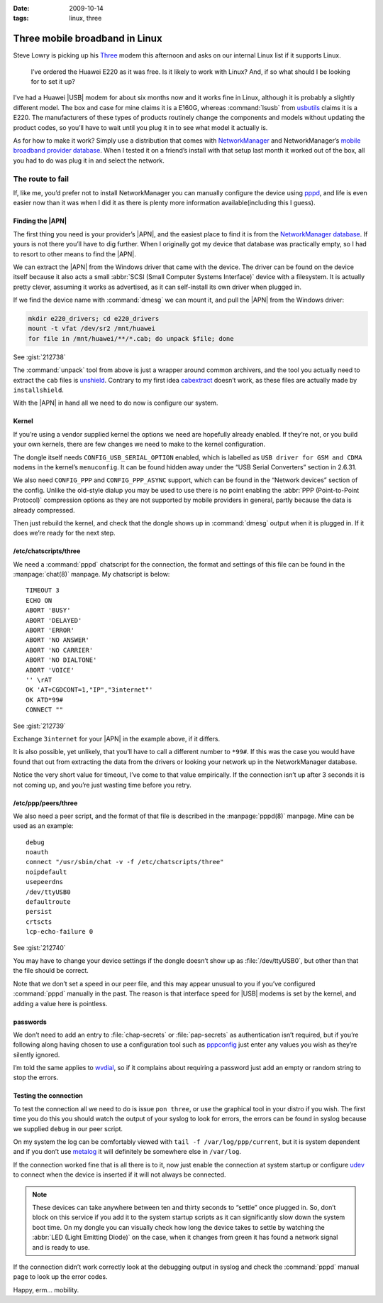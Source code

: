 :date: 2009-10-14
:tags: linux, three

Three mobile broadband in Linux
===============================

.. highlight:: text

Steve Lowry is picking up his Three_ modem this afternoon and asks on our
internal Linux list if it supports Linux.

    I’ve ordered the Huawei E220 as it was free.  Is it likely to work with
    Linux?  And, if so what should I be looking for to set it up?

I’ve had a Huawei |USB| modem for about six months now and it works fine in
Linux, although it is probably a slightly different model.  The box and case
for mine claims it is a E160G, whereas :command:`lsusb` from usbutils_ claims
it is a E220.  The manufacturers of these types of products routinely change
the components and models without updating the product codes, so you’ll have to
wait until you plug it in to see what model it actually is.

As for how to make it work?  Simply use a distribution that comes with
NetworkManager_ and NetworkManager’s `mobile broadband provider database`_.
When I tested it on a friend’s install with that setup last month it worked out
of the box, all you had to do was plug it in and select the network.

The route to fail
-----------------

If, like me, you’d prefer not to install NetworkManager you can manually
configure the device using pppd_, and life is even easier now than it was when
I did it as there is plenty more information available(including this I guess).

Finding the |APN|
'''''''''''''''''

The first thing you need is your provider’s |APN|, and the easiest place to
find it is from the `NetworkManager database`_.  If yours is not there you’ll
have to dig further.  When I originally got my device that database was
practically empty, so I had to resort to other means to find the |APN|.

We can extract the |APN| from the Windows driver that came with the device.
The driver can be found on the device itself because it also acts a small
:abbr:`SCSI (Small Computer Systems Interface)` device with a filesystem.  It
is actually pretty clever, assuming it works as advertised, as it can
self-install its own driver when plugged in.

If we find the device name with :command:`dmesg` we can mount it, and pull the
|APN| from the Windows driver:

.. code-block:: bash

    mkdir e220_drivers; cd e220_drivers
    mount -t vfat /dev/sr2 /mnt/huawei
    for file in /mnt/huawei/**/*.cab; do unpack $file; done

See :gist:`212738`

The :command:`unpack` tool from above is just a wrapper around common
archivers, and the tool you actually need to extract the ``cab`` files is
unshield_.  Contrary to my first idea cabextract_ doesn’t work, as these files
are actually made by ``installshield``.

With the |APN| in hand all we need to do now is configure our system.

Kernel
''''''

If you’re using a vendor supplied kernel the options we need are hopefully
already enabled.  If they’re not, or you build your own kernels, there are few
changes we need to make to the kernel configuration.

The dongle itself needs ``CONFIG_USB_SERIAL_OPTION`` enabled, which is labelled
as ``USB driver for GSM and CDMA modems`` in the kernel’s ``menuconfig``.  It
can be found hidden away under the “USB Serial Converters” section in 2.6.31.

We also need ``CONFIG_PPP`` and ``CONFIG_PPP_ASYNC`` support, which can be
found in the “Network devices” section of the config.  Unlike the old-style
dialup you may be used to use there is no point enabling the :abbr:`PPP
(Point-to-Point Protocol)` compression options as they are not supported by
mobile providers in general, partly because the data is already compressed.

Then just rebuild the kernel, and check that the dongle shows up in
:command:`dmesg` output when it is plugged in.  If it does we’re ready for the
next step.

/etc/chatscripts/three
''''''''''''''''''''''

We need a :command:`pppd` chatscript for the connection, the format and
settings of this file can be found in the :manpage:`chat(8)` manpage.  My
chatscript is below::

    TIMEOUT 3
    ECHO ON
    ABORT 'BUSY'
    ABORT 'DELAYED'
    ABORT 'ERROR'
    ABORT 'NO ANSWER'
    ABORT 'NO CARRIER'
    ABORT 'NO DIALTONE'
    ABORT 'VOICE'
    '' \rAT
    OK 'AT+CGDCONT=1,"IP","3internet"'
    OK ATD*99#
    CONNECT ""

See :gist:`212739`

Exchange ``3internet`` for your |APN| in the example above, if it differs.

It is also possible, yet unlikely, that you’ll have to call a different number
to ``*99#``.  If this was the case you would have found that out from extracting
the data from the drivers or looking your network up in the NetworkManager
database.

Notice the very short value for timeout, I’ve come to that value empirically.
If the connection isn’t up after 3 seconds it is not coming up, and you’re just
wasting time before you retry.

/etc/ppp/peers/three
''''''''''''''''''''

We also need a peer script, and the format of that file is described in the
:manpage:`pppd(8)` manpage.  Mine can be used as an example::

    debug
    noauth
    connect "/usr/sbin/chat -v -f /etc/chatscripts/three"
    noipdefault
    usepeerdns
    /dev/ttyUSB0
    defaultroute
    persist
    crtscts
    lcp-echo-failure 0

See :gist:`212740`

You may have to change your device settings if the dongle doesn’t show up as
:file:`/dev/ttyUSB0`, but other than that the file should be correct.

Note that we don’t set a speed in our peer file, and this may appear unusual to
you if you’ve configured :command:`pppd` manually in the past.  The reason is
that interface speed for |USB| modems is set by the kernel, and adding a value
here is pointless.

passwords
'''''''''

We don’t need to add an entry to :file:`chap-secrets` or :file:`pap-secrets` as
authentication isn’t required, but if you’re following along having chosen to
use a configuration tool such as pppconfig_ just enter any values you wish as
they’re silently ignored.

I’m told the same applies to wvdial_, so if it complains about requiring
a password just add an empty or random string to stop the errors.

Testing the connection
''''''''''''''''''''''

To test the connection all we need to do is issue ``pon three``, or use the
graphical tool in your distro if you wish.  The first time you do this you
should watch the output of your syslog to look for errors, the errors can be
found in syslog because we supplied ``debug`` in our peer script.

On my system the log can be comfortably viewed with ``tail -f
/var/log/ppp/current``, but it is system dependent and if you don’t use metalog_
it will definitely be somewhere else in ``/var/log``.

If the connection worked fine that is all there is to it, now just enable the
connection at system startup or configure udev_ to connect when the device is
inserted if it will not always be connected.

.. note::
   These devices can take anywhere between ten and thirty seconds to “settle”
   once plugged in. So, don’t block on this service if you add it to the system
   startup scripts as it can significantly slow down the system boot time.  On
   my dongle you can visually check how long the device takes to settle by
   watching the :abbr:`LED (Light Emitting Diode)` on the case, when it changes
   from green it has found a network signal and is ready to use.

If the connection didn’t work correctly look at the debugging output in syslog
and check the :command:`pppd` manual page to look up the error codes.

Happy, erm… mobility.

.. |APN| replace:: :abbr:`APN (Access Point Name)`
.. |USB| replace:: :abbr:`USB (Universal Serial Bus)`

.. _Three: http://three.co.uk
.. _usbutils: http://linux-usb.sourceforge.net/
.. _NetworkManager: http://www.gnome.org/projects/NetworkManager/
.. _mobile broadband provider database: http://live.gnome.org/NetworkManager/MobileBroadband/ServiceProviders
.. _pppd: http://www.samba.org/ppp
.. _NetworkManager database: http://live.gnome.org/NetworkManager/MobileBroadband/ServiceProviders
.. _unshield: http://synce.sourceforge.net/synce/unshield.php
.. _cabextract: http://www.cabextract.org.uk/
.. _pppconfig: http://http.us.debian.org/debian/pool/main/p/pppconfig/
.. _wvdial: http://alumnit.ca/wiki/?WvDial
.. _metalog: http://metalog.sourceforge.net/
.. _udev: http://www.kernel.org/pub/linux/utils/kernel/hotplug/udev.html
